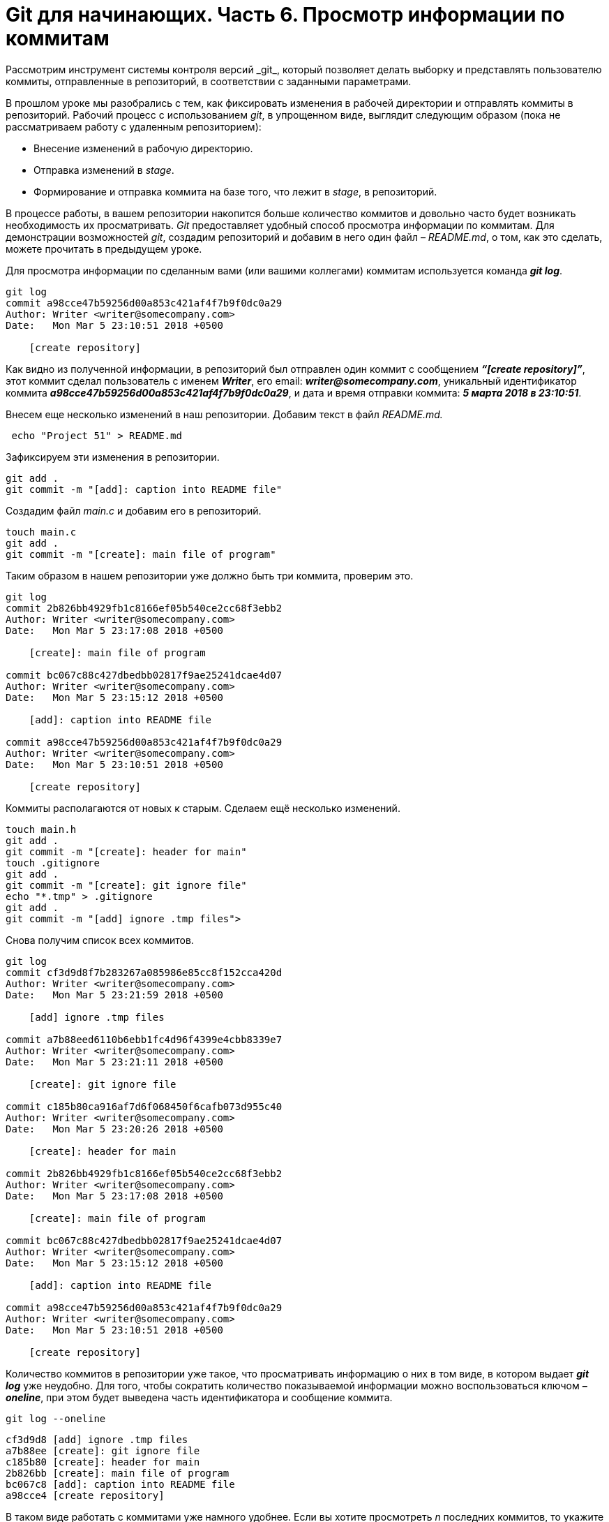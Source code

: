 = Git для начинающих. Часть 6. Просмотр информации по коммитам
Рассмотрим инструмент системы контроля версий _git_, который позволяет делать выборку и представлять пользователю коммиты, отправленные в репозиторий, в соответствии с заданными параметрами.

В прошлом уроке мы разобрались с тем, как фиксировать изменения в рабочей директории и отправлять коммиты в репозиторий. Рабочий процесс с использованием _git_, в упрощенном виде, выглядит следующим образом (пока не рассматриваем работу с удаленным репозиторием):

* Внесение изменений в рабочую директорию.
* Отправка изменений в _stage_.
* Формирование и отправка коммита на базе того, что лежит в _stage_, в репозиторий.

В процессе работы, в вашем репозитории накопится больше количество коммитов и довольно часто будет возникать необходимость их просматривать. _Git_ предоставляет удобный способ просмотра информации по коммитам. Для демонстрации возможностей _git_, создадим репозиторий и добавим в него один файл – _README.md_, о том, как это сделать, можете прочитать в предыдущем уроке.

Для просмотра информации по сделанным вами (или вашими коллегами) коммитам используется команда *_git log_*.

[source,shell script]
----
git log
commit a98cce47b59256d00a853c421af4f7b9f0dc0a29
Author: Writer <writer@somecompany.com>
Date:   Mon Mar 5 23:10:51 2018 +0500

    [create repository]
----

Как видно из полученной информации, в репозиторий был отправлен один коммит с сообщением *_“[create repository]”_*, этот коммит сделал пользователь с именем *_Writer_*, его email: *_writer@somecompany.com_*, уникальный идентификатор коммита *_a98cce47b59256d00a853c421af4f7b9f0dc0a29_*, и дата и время отправки коммита: *_5 марта 2018 в 23:10:51_*.

Внесем еще несколько изменений в наш репозитории. Добавим текст в файл _README.md._

[source,shell script]
----
 echo "Project 51" > README.md
----

Зафиксируем эти изменения в репозитории.

[source,shell script]
----
git add .
git commit -m "[add]: caption into README file"
----

Создадим файл _main.c_ и добавим его в репозиторий.

[source,shell script]
----
touch main.c
git add .
git commit -m "[create]: main file of program"
----

Таким образом в нашем репозитории уже должно быть три коммита, проверим это.

[source,shell script]
----
git log
commit 2b826bb4929fb1c8166ef05b540ce2cc68f3ebb2
Author: Writer <writer@somecompany.com>
Date:   Mon Mar 5 23:17:08 2018 +0500

    [create]: main file of program

commit bc067c88c427dbedbb02817f9ae25241dcae4d07
Author: Writer <writer@somecompany.com>
Date:   Mon Mar 5 23:15:12 2018 +0500

    [add]: caption into README file

commit a98cce47b59256d00a853c421af4f7b9f0dc0a29
Author: Writer <writer@somecompany.com>
Date:   Mon Mar 5 23:10:51 2018 +0500

    [create repository]
----

Коммиты располагаются от новых к старым. Сделаем ещё несколько изменений.

[source,shell script]
----
touch main.h
git add .
git commit -m "[create]: header for main"
touch .gitignore
git add .
git commit -m "[create]: git ignore file"
echo "*.tmp" > .gitignore
git add .
git commit -m "[add] ignore .tmp files">
----

Снова получим список всех коммитов.

[source,shell script]
----
git log
commit cf3d9d8f7b283267a085986e85cc8f152cca420d
Author: Writer <writer@somecompany.com>
Date:   Mon Mar 5 23:21:59 2018 +0500

    [add] ignore .tmp files

commit a7b88eed6110b6ebb1fc4d96f4399e4cbb8339e7
Author: Writer <writer@somecompany.com>
Date:   Mon Mar 5 23:21:11 2018 +0500

    [create]: git ignore file

commit c185b80ca916af7d6f068450f6cafb073d955c40
Author: Writer <writer@somecompany.com>
Date:   Mon Mar 5 23:20:26 2018 +0500

    [create]: header for main

commit 2b826bb4929fb1c8166ef05b540ce2cc68f3ebb2
Author: Writer <writer@somecompany.com>
Date:   Mon Mar 5 23:17:08 2018 +0500

    [create]: main file of program

commit bc067c88c427dbedbb02817f9ae25241dcae4d07
Author: Writer <writer@somecompany.com>
Date:   Mon Mar 5 23:15:12 2018 +0500

    [add]: caption into README file

commit a98cce47b59256d00a853c421af4f7b9f0dc0a29
Author: Writer <writer@somecompany.com>
Date:   Mon Mar 5 23:10:51 2018 +0500

    [create repository]
----

Количество коммитов в репозитории уже такое, что просматривать информацию о них в том виде, в котором выдает *_git log_* уже неудобно. Для того, чтобы сократить количество показываемой информации можно воспользоваться ключом *_–oneline_*, при этом будет выведена часть идентификатора и сообщение коммита.

[source,shell script]
----
git log --oneline
----
----
cf3d9d8 [add] ignore .tmp files
a7b88ee [create]: git ignore file
c185b80 [create]: header for main
2b826bb [create]: main file of program
bc067c8 [add]: caption into README file
a98cce4 [create repository]
----

В таком виде работать с коммитами уже намного удобнее. Если вы хотите просмотреть _n_ последних коммитов, то укажите количество коммитов после ключа _-n_. Выведем три последних коммита.

[source,shell script]
----
git log -n 3 --oneline
----
----
cf3d9d8 [add] ignore .tmp files
a7b88ee [create]: git ignore file
c185b80 [create]: header for main
----

Для вывода списка коммитов, начиная с какой-то временной метки, используйте ключ *_–since=”<date> <time>”_*. Например, получим все коммиты, сделанные после 5-го марта 2018 года 23:21.

[source,shell script]
----
git log --since="2018-03-05 23:21:00" --oneline
----
----
cf3d9d8 [add] ignore .tmp files
a7b88ee [create]: git ignore file
----

Для вывода списка коммитов до какой-то даты используется ключ *_–until_*. Получим список коммитов, сделанных до 5-го марта 2018 года 23:21.

[source,shell script]
----
git log --until="2018-03-05 23:21:00" --oneline
----
----
c185b80 [create]: header for main
2b826bb [create]: main file of program
bc067c8 [add]: caption into README file
a98cce4 [create repository]
----

Еще одним полезным ключом является *_–author_*, который позволяет вывести список коммитов, сделанных конкретным автором.

[source,shell script]
----
git log --author="Writer" --oneline
----
----
cf3d9d8 [add] ignore .tmp files
a7b88ee [create]: git ignore file
c185b80 [create]: header for main
2b826bb [create]: main file of program
bc067c8 [add]: caption into README file
a98cce4 [create repository]
----

В приведенном выше примере, мы вывели все коммиты сделанные пользователем с именем _Writer_. Т.к. в нашем репозитории все коммиты сделаны от имени данного автора, то при любых других именах, передаваемых параметру _–author_, мы будем получать пустой список.

И, напоследок, рассмотрим еще один инструмент. Если вы работали с _Linux_, то наверное, сталкивались с такой программой как _grep_ – это утилита командной строки, которая, в переданном ей тексте, находит вхождения, соответствующие заданному регулярному выражению. Выведем все коммиты, в которых встречается слово _create_.

[source,shell script]
----
git log --grep="create" --oneline
----
----
a7b88ee [create]: git ignore file
c185b80 [create]: header for main
2b826bb [create]: main file of program
a98cce4 [create repository]
----

Теперь коммиты со словом _add_.

[source,shell script]
----
git log --grep="add" --oneline
----
----
cf3d9d8 [add] ignore .tmp files
bc067c8 [add]: caption into README file
----

Для более продуктивного использования данной команды рекомендуем ознакомиться с возможностями утилиты _grep_. На этом мы закончим обзор команды _git log_.


